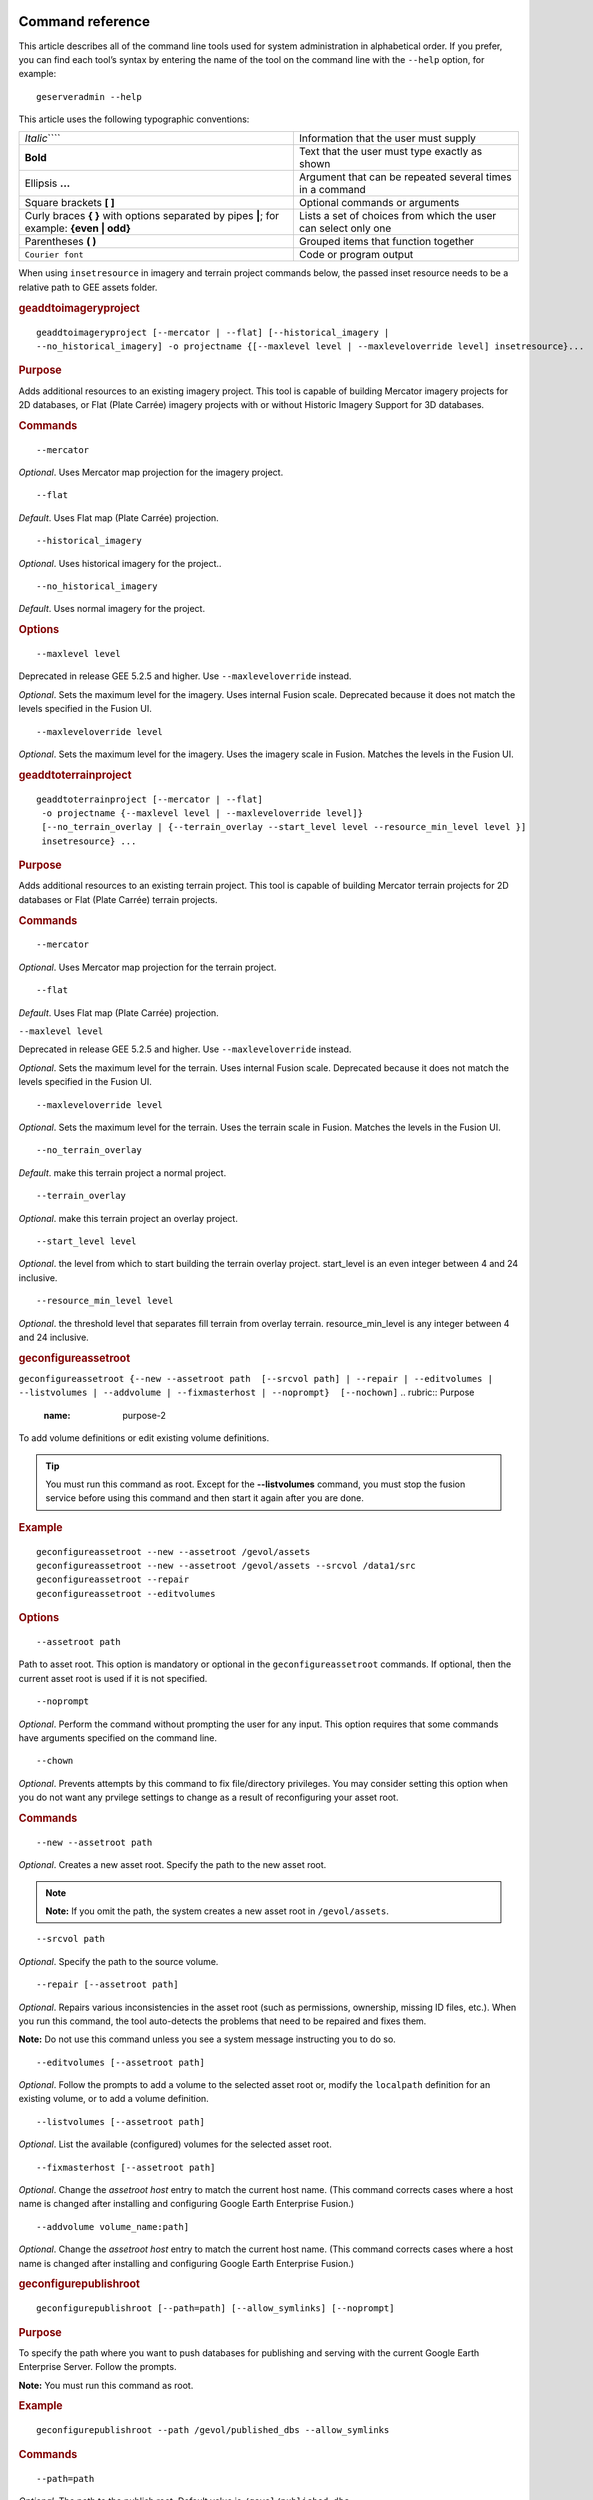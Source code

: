 |Google logo|

=================
Command reference
=================

.. container::

   .. container:: content

      This article describes all of the command line tools used for
      system administration in alphabetical order. If you prefer, you
      can find each tool’s syntax by entering the name of the tool on
      the command line with the ``--help`` option, for example:

      ::

         geserveradmin --help

      This article uses the following typographic conventions:

      =========================================================================================== ==============================================================
      *Italic*\ ````                                                                              Information that the user must supply
      **Bold**                                                                                    Text that the user must type exactly as shown
      Ellipsis **...**                                                                            Argument that can be repeated several times in a command
      Square brackets **[ ]**                                                                     Optional commands or arguments
      Curly braces **{ }** with options separated by pipes **\|**; for example: **{even \| odd}** Lists a set of choices from which the user can select only one
      Parentheses **( )**                                                                         Grouped items that function together
      ``Courier font``                                                                            Code or program output
      =========================================================================================== ==============================================================

      When using ``insetresource`` in imagery and terrain project
      commands below, the passed inset resource needs to be a relative
      path to GEE assets folder.

      .. rubric:: geaddtoimageryproject
         :name: geaddtoimageryproject

      ::

         geaddtoimageryproject [--mercator | --flat] [--historical_imagery |
         --no_historical_imagery] -o projectname {[--maxlevel level | --maxleveloverride level] insetresource}...

      .. rubric:: Purpose
         :name: purpose

      Adds additional resources to an existing imagery project. This
      tool is capable of building Mercator imagery projects for 2D
      databases, or Flat (Plate Carrée) imagery projects with or without
      Historic Imagery Support for 3D databases.

      .. rubric:: Commands
         :name: commands

      ::

         --mercator

      *Optional*. Uses Mercator map projection for the imagery project.

      ::

         --flat

      *Default*. Uses Flat map (Plate Carrée) projection.

      ::

         --historical_imagery

      *Optional*. Uses historical imagery for the project..

      ::

         --no_historical_imagery

      *Default*. Uses normal imagery for the project.

      .. rubric:: Options
         :name: options

      ::

           --maxlevel level

      .. container:: alert

         Deprecated in release GEE 5.2.5 and higher. Use
         ``--maxleveloverride`` instead.

      *Optional*. Sets the maximum level for the imagery. Uses internal
      Fusion scale. Deprecated because it does not match the levels specified
      in the Fusion UI.

      ::

           --maxleveloverride level

      *Optional*. Sets the maximum level for the imagery. Uses the
      imagery scale in Fusion. Matches the levels in the Fusion UI.

      .. rubric:: geaddtoterrainproject
         :name: geaddtoterrainproject

      ::

         geaddtoterrainproject [--mercator | --flat]
          -o projectname {--maxlevel level | --maxleveloverride level]}
          [--no_terrain_overlay | {--terrain_overlay --start_level level --resource_min_level level }]
          insetresource} ...

      .. rubric:: Purpose
         :name: purpose-1

      Adds additional resources to an existing terrain project. This
      tool is capable of building Mercator terrain projects for 2D
      databases or Flat (Plate Carrée) terrain projects.

      .. rubric:: Commands
         :name: commands-1

      ::

         --mercator

      *Optional*. Uses Mercator map projection for the terrain project.

      ::

         --flat

      *Default*. Uses Flat map (Plate Carrée) projection.

      ``--maxlevel level``

      .. container:: alert

         Deprecated in release GEE 5.2.5 and higher. Use
         ``--maxleveloverride`` instead.

      *Optional*. Sets the maximum level for the terrain. Uses internal
      Fusion scale. Deprecated because it does not match the levels specified
      in the Fusion UI.

      ::

         --maxleveloverride level

      *Optional*. Sets the maximum level for the terrain. Uses the
      terrain scale in Fusion. Matches the levels in the Fusion UI.

      ::

         --no_terrain_overlay

      *Default*. make this terrain project a normal project.

      ::

         --terrain_overlay

      *Optional*. make this terrain project an overlay project.

      ::

         --start_level level

      *Optional*. the level from which to start building the terrain
      overlay project. start_level is an even integer between 4 and 24
      inclusive.

      ::

         --resource_min_level level

      *Optional*. the threshold level that separates fill terrain from
      overlay terrain. resource_min_level is any integer between 4 and
      24 inclusive.

      .. _geconfigassetroot:
      .. rubric:: geconfigureassetroot

      ``geconfigureassetroot {--new --assetroot path  [--srcvol path] | --repair | --editvolumes | --listvolumes | --addvolume | --fixmasterhost | --noprompt}  [--nochown]``
      .. rubric:: Purpose
         :name: purpose-2

      To add volume definitions or edit existing volume definitions.

      .. tip::

         You must run this command as root. Except for the
         **--listvolumes** command, you must stop the fusion service
         before using this command and then start it again after you are
         done.

      .. rubric:: Example
         :name: example

      ::

         geconfigureassetroot --new --assetroot /gevol/assets
         geconfigureassetroot --new --assetroot /gevol/assets --srcvol /data1/src
         geconfigureassetroot --repair
         geconfigureassetroot --editvolumes

      .. rubric:: Options
         :name: options-1

      ::

         --assetroot path

      Path to asset root. This option is mandatory or optional in the
      ``geconfigureassetroot`` commands. If optional, then the current
      asset root is used if it is not specified.

      ::

         --noprompt

      *Optional*. Perform the command without prompting the user for any
      input. This option requires that some commands have arguments
      specified on the command line.

      ::

         --chown

      *Optional*. Prevents attempts by this command to fix
      file/directory privileges. You may consider setting this option
      when you do not want any prvilege settings to change as a result
      of reconfiguring your asset root.

      .. rubric:: Commands
         :name: commands-2

      ::

         --new --assetroot path

      *Optional*. Creates a new asset root. Specify the path to the new
      asset root.

      .. note::

         **Note:** If you omit the path, the system creates a new asset
         root in ``/gevol/assets``.

      ::

         --srcvol path

      *Optional*. Specify the path to the source volume.

      ::

         --repair [--assetroot path]

      *Optional*. Repairs various inconsistencies in the asset root
      (such as permissions, ownership, missing ID files, etc.).
      When you run this command, the tool auto-detects the problems that
      need to be repaired and fixes them.

      **Note:** Do not use this command unless you see a system message
      instructing you to do so.

      ::

         --editvolumes [--assetroot path]

      *Optional*. Follow the prompts to add a volume to the selected
      asset root or, modify the ``localpath`` definition for an existing
      volume, or to add a volume definition.

      ::

         --listvolumes [--assetroot path]

      *Optional*. List the available (configured) volumes for the
      selected asset root.

      ::

         --fixmasterhost [--assetroot path]

      *Optional*. Change the *assetroot host* entry to match the current
      host name. (This command corrects cases where a host name is
      changed after installing and configuring Google Earth Enterprise
      Fusion.)

      ::

         --addvolume volume_name:path]

      *Optional*. Change the *assetroot host* entry to match the current
      host name. (This command corrects cases where a host name is
      changed after installing and configuring Google Earth Enterprise
      Fusion.)

      .. rubric:: geconfigurepublishroot
         :name: geconfigurepublishroot

      ::

         geconfigurepublishroot [--path=path] [--allow_symlinks] [--noprompt]

      .. rubric:: Purpose
         :name: purpose-3

      To specify the path where you want to push databases for
      publishing and serving with the current Google Earth Enterprise
      Server. Follow the prompts.

      **Note:** You must run this command as root.

      .. rubric:: Example
         :name: example-1

      ::

         geconfigurepublishroot --path /gevol/published_dbs --allow_symlinks

      .. rubric:: Commands
         :name: commands-3

      ::

         --path=path

      *Optional*. The path to the publish root. Default value is
      ``/gevol/published_dbs``.

      ::

         --allow_symlinks

      *Optional*. Configures the publisher to accept symbolic links.
      Useful when the publish root is on a separate logical volume from
      the asset root. Default is no.

      ::

         --noprompt

      *Optional*. Perform the command without prompting the user for any
      input. This option requires that some commands have arguments
      specified on the command line. If the arguments are insufficient
      or the configuration fails, the program will return -1 (0 is
      returned on success).

      .. container:: alert

         Do not create more than one publish root for a single asset
         root. That configuration produces unpredictable or undesirable
         results, including the inability to push at all from that asset
         root. You cannot push the same database multiple times to
         different publish roots on the same server.

      .. rubric:: gecutter
         :name: gecutter

      ::

         gecutter {enable | disable}

      .. rubric:: Purpose

      To enable and disable the Cutter tool. Once you have enabled the
      Cutter, you launch it from the Settings menu in the GEE Server
      admin console. You can also launch the Cutter directly from
      ``http://myserver.com/cutter``.

      .. note::

         **Note:** The default admin security does not apply to the
         Cutter, so although it provides security if you try to launch
         the Cutter from the Admin console Settings menu, it does not
         block direct access to the Cutter via the URL. If you need
         Cutter security, you must add it separately. See :doc:`GEE
         Server security <173056>`.

      See :doc:`3230777`.

      .. rubric:: Example

      ::

         gecutter enable

      ::

         gecutter disable

      .. rubric:: gedisconnectedclean
         :name: gedisconnectedclean

      .. container:: alert

         Deprecated in release GEE 4.4 and higher.

      ::

         gedisconnectedclean [--dbpath dbpath] [--list assetroot]

      .. rubric:: Purpose
         :name: purpose-5

      To clean a disconnected database from a disconnected mock asset
      root.

      .. rubric:: Example
         :name: example-3

      ::

         gedisconnectedclean --dbpath /gevol/assets/Databases/MyPOIs.kdatabase

      .. rubric:: Commands
         :name: commands-4

      ::

         --dbpath dbpath

      *Required*. Specify the database path to clean. This must be a
      low-level path to a database directory (one of the entries in the
      ``assetroot/dbpaths.list`` file). See ``--list`` command option to
      find databases stored within the mock asset root.

      ::

         --list assetroot

      *Optional*. List all dbpaths currently in disconnected asset root

      .. rubric:: gedisconnectedpublish
         :name: gedisconnectedpublish

      .. container:: alert

         Deprecated in release GEE 4.4 and higher. Use
         ```geserveradmin --publishdb`` <#geserveradmin_pdb>`__

      instead.
      ::

         gedisconnectedpublish [db_alias] db_name

      .. rubric:: Purpose
         :name: purpose-6

      To publish a database on a disconnected server.

      .. rubric:: Example
         :name: example-4

      ::

         gedisconnectedpublish MyPOIs

      .. rubric:: Commands
         :name: commands-5

      ::

         db_alias

      *Optional*. Since *db_name* is the “low-level” name of the
      database, *db_alias* allows you to enter a name that is easier to
      remember, for example, ``Databases/SF Highways.kdabase?ver=1``.

      ::

         db_name

      *Required*. The full, “low-level” name of the database you want to
      publish.

      .. rubric:: gedisconnectedreceive
         :name: gedisconnectedreceive

      .. container:: alert

         Deprecated in version 4.0. ``gedisconnectedreceive`` is
         required only when the disconnected database was sent with an
         older (pre 4.0) version of Fusion.

      ::

         gedisconnectedreceive --input dirname

      .. rubric:: Purpose
         :name: purpose-7

      To copy a disconnected database from either detachable media or
      local storage into the mock asset root.

      .. rubric:: Example
         :name: example-5

      For detachable media:

      ::

         gedisconnectedreceive --input /mnt/usbdrive/SFHighways_3dDatabase_v20

      For local storage:

      ::

         gedisconnectedreceive --input
         /gevol/src/disconnected_databases/SFHighways_3dDatabase_v20

      .. rubric:: Commands
         :name: commands-6

      ::

         --input dirname

      *Required*. Specify the directory that contains the files to be
      copied. This is typically the mount point of a hard drive.

      | **Notes:**
      | The ``gedisconnectedreceive`` command will create an asset tree
        that mirrors the asset tree of the Fusion system that built the
        database.
      | The ``gedisconnectedreceive`` command will copy data to the mock
        asset root if the input folder is on a separate volume than the
        mock asset root. Links to the input folder to the mock asset
        root will be created if both the input and mock asset root
        folders on the same volume.

      .. rubric:: gedisconnectedsend
         :name: gedisconnectedsend

      ::

         gedisconnectedsend [--extra filename] [--havepath dbpath] [--havepathfile file]
         --output dirname [--sendpath dbpath] [--sendver dbver]

      .. rubric:: Purpose
         :name: purpose-8

      To gather all the files from a Fusion asset root necessary for a
      disconnected push/publish, for either publishing new databases or
      publishing "delta" updates.

      .. rubric:: Example
         :name: example-6

      ::

         gedisconnectedsend --sendver Databases/SFHighways.kdatabase?version=2
         --output /gevol/src/disconnected_databases/SFHighways_3dDatabase_v2

      .. rubric:: Commands
         :name: commands-7

      ::

         --extra filename

      *Optional*. Specify an extra file to package. This is typically
      used to repair broken files.

      ::

         --havepath dbpath

      *Optional*. Specify which database path already exists on the
      target server. This must be a low-level path to a database
      directory and may be specified more than once.

      ::

         --havepathfile file

      *Optional*. Specify the file that contains the list of existing
      database paths (copy of *assetroot*\ ``/dbpaths.list`` from the
      remote server).

      ::

         --output dirname

      *Required*. Specify where to gather the files. The directory must
      already exist and be empty. This is typically the mount point of
      a hard drive.

      ::

         --sendpath dbpath

      *Optional*. Specify which database path to send. This must be a
      low-level path to a database directory. You can determine this
      path by entering ``gequery --outfiles``\ *dbver* on the source
      server.

      ::

         --sendver dbver

      *Optional*. Specify which database version to send. Use the
      ``?version=...`` syntax. Available database versions may be found
      with the ``gequery --versions`` command.

      .. rubric:: genewmapdatabase

      ::

         genewmapdatabase [--mercator | --flat] ] -o databasename [--imagery imagery project] [--map imap project]...

      .. rubric:: Purpose
         :name: purpose-9

      Creates a new 2D map database. If an imagery or map project is
      specified, it is added to the database. Flat or mercator databases
      can be created. Mercator databases can use either mercator or flat
      imagery projects, with mercator projects given priority if there
      is a naming collision. Flat databases can only use flat imagery
      projects.

      .. rubric:: Commands
         :name: commands-8

      ::

         --mercator

      *Optional*. Uses Mercator map projection.

      ::

         --flat

      *Default*. Uses Flat map (Plate Carrée) projection.

      ::

         --imagery imagery project

      *Optional*. The imagery project to be added to the database. If
      the database is mercator, the imagery project can be flat or
      mercator, with mercator being given priority during naming
      collisions. If the database is flat, the imagery project must be
      flat.

      ::

         --map map project

      *Optional*. The map project to be added to the database.

      .. rubric:: gemodifyimageryproject
         :name: gemodifyimageryproject

      ::

          gemodifyimageryproject [--mercator | --flat] [--historical_imagery | --no_historical_imagery]
            -o projectname {[--maxlevel level | --maxleveloverride level] insetresource}...

      .. rubric:: Purpose
         :name: purpose-10

      Modifies an existing imagery project.

      .. rubric:: Commands
         :name: commands-9

      ::

         --mercator

      *Optional*. Uses Mercator map projection for the imagery project.

      ::

         --flat

      *Default*. Uses Flat map (Plate Carrée) projection.

      ::

         --historical_imagery

      *Optional*. Uses historical imagery for the project.

      ::

         --no_historical_imagery

      *Default*. Uses normal imagery for the project.

      .. rubric:: Options
         :name: options-2

      ::

           --maxlevel level

      .. container:: alert

         Deprecated in release GEE 5.2.5 and higher. Use
         ``--maxleveloverride`` instead.

      *Optional*. Sets the maximum level for the imagery. Uses internal
      Fusion scale. Deprecated because it does not match the levels specified
      in the Fusion UI.

      ::

           --maxleveloverride level

      *Optional*. Sets the maximum level for the imagery. Uses the
      imagery scale in Fusion. Matches the levels in the Fusion UI.

      .. rubric:: gemodifyterrainproject
         :name: gemodifyterrainproject

      ::

          gemodifyterrainproject [--mercator | --flat]
           -o projectname {--maxlevel level | --maxleveloverride level]}
           [--no_terrain_overlay | {--terrain_overlay --start_level level --resource_min_level level }]
           insetresource} ...

      .. rubric:: Purpose
         :name: purpose-11

      Modifies an existing terrain project.

      .. rubric:: Commands
         :name: commands-10

      ::

         --mercator

      *Optional*. Uses Mercator map projection for the terrain project.

      ::

         --flat

      *Default*. Uses Flat map (Plate Carrée) projection.

      ``--maxlevel level``

      .. container:: alert

         Deprecated in release GEE 5.2.5 and higher. Use
         ``--maxleveloverride`` instead.

      *Optional*. Sets the maximum level for the terrain. Uses internal
      Fusion scale. Deprecated because it does not match the levels specified
      in the Fusion UI.

      ::

         --maxleveloverride level

      *Optional*. Sets the maximum level for the terrain. Uses the
      terrain scale in Fusion. Matches the levels in the Fusion UI.

      *Optional*.

      ::

         --no_terrain_overlay

      *Default*. make this terrain project a normal project.

      ::

         --terrain_overlay

      *Optional*. make this terrain project an overlay project.

      ::

         --start_level level

      *Optional*. the level from which to start building the terrain
      overlay project. start_level is an even integer between 4 and 24
      inclusive.

      ::

         --resource_min_level level

      *Optional*. the threshold level that separates fill terrain from
      overlay terrain. resource_min_level is any integer between 4 and
      24 inclusive.

      .. rubric:: genewimageryproject
         :name: genewimageryproject

      ::

          genewimageryproject [--mercator | --flat] [--historical_imagery | --no_historical_imagery]
           -o projectname {[--maxlevel level | --maxleveloverride level] insetresource}...

      .. rubric:: Purpose
         :name: purpose-12

      Creates a new imagery project.

      .. rubric:: Commands
         :name: commands-11

      ::

         --mercator

      *Optional*. Uses Mercator map projection for the imagery project.

      ::

         --flat

      *Default*. Uses Flat map (Plate Carrée) projection.

      ::

         --historical_imagery

      *Optional*. Uses historical imagery for the project.

      ::

         --no_historical_imagery

      *Default*. Uses normal imagery for the project.

      .. rubric:: Options
         :name: options-3

      ::

           --maxlevel level

      .. container:: alert

         Deprecated in release GEE 5.2.5 and higher. Use
         ``--maxleveloverride`` instead.

      *Optional*. Sets the maximum level for the imagery. Uses internal
      Fusion scale. Deprecated because it not match the levels specified
      in the Fusion UI.

      ::

           --maxleveloverride level

      *Optional*. Sets the maximum level for the imagery. Uses the
      imagery scale in Fusion. Matches the levels in the Fusion UI.

      .. rubric:: genewterrainproject
         :name: genewterrainproject

      ::

          genewterrainproject [--mercator | --flat]
           -o projectname {--maxlevel level | --maxleveloverride level]}
           [--no_terrain_overlay | {--terrain_overlay --start_level level --resource_min_level level }]
           insetresource} ...

      .. rubric:: Purpose
         :name: purpose-13

      Creates a new terrain project.

      .. rubric:: Commands
         :name: commands-12

      ::

         --mercator

      *Optional*. Uses Mercator map projection for the terrain project.

      ::

         --flat

      *Default*. Uses Flat map (Plate Carrée) projection.

      ``--maxlevel level``

      .. container:: alert

         Deprecated in release GEE 5.2.5 and higher. Use
         ``--maxleveloverride`` instead.

      *Optional*. Sets the maximum level for the terrain. Uses internal
      Fusion scale. Deprecated because it does not match the levels specified
      in the Fusion UI.

      ::

         --maxleveloverride level

      *Optional*. Sets the maximum level for the terrain. Uses the
      terrain scale in Fusion. Matches the levels in the Fusion UI.

      *Optional*.

      ::

         --no_terrain_overlay

      *Default*. make this terrain project a normal project.

      ::

         --terrain_overlay

      *Optional*. make this terrain project an overlay project.

      ::

         --start_level level

      *Optional*. the level from which to start building the terrain
      overlay project. start_level is an even integer between 4 and 24
      inclusive.

      ::

         --resource_min_level level

      *Optional*. the threshold level that separates fill terrain from
      overlay terrain. resource_min_level is any integer between 4 and
      24 inclusive.

      .. rubric:: gepublishdatabase
         :name: gepublishdatabase

      .. container:: alert

         Deprecated in GEE 4.0.

      Use ``geserveradmin`` to push and publish databases or use the
      Fusion GUI and `GEE Server <../answer/3497763.html>`__.

      .. rubric:: geselectassetroot

      ::

         geselectassetroot [--lock] [--noprompt] [--unlock]
         ( [--assetroot path [--role {master | slave}] [--numcpus num]] )

      .. rubric:: Purpose
         :name: purpose-14

      To perform a variety of operations related to existing asset roots
      on the current machine.

      .. tip::

         You must stop the system manager before using this command and
         then start it again after you are done. You must also run this
         command as root.

      .. rubric:: Example
         :name: example-7

      ::

         geselectassetroot --list
         geselectassetroot --lock
         geselectassetroot --unlock
         geselectassetroot --assetroot /gevol/assets
         geselectassetroot --assetroot /gevol/assets --role slave --numcpus 3

      .. rubric:: Options
         :name: options-4

      ::

         --assetroot <dir>

      Path to the asset root. ``--assetroot`` is shown in the commands
      below as mandatory or optional. If optional, then the current
      asset root is used if it is not specified.

      ::

         --noprompt

      Do not prompt for more information, returns -1 to indicate an error
      if command fails or has insufficient arguments.

      .. rubric:: Commands
         :name: commands-13

      ::

         --list

      *Optional.* Displays a list of the known asset roots on this
      machine.

      ::

         --lock

      *Optional.* Disables the ability to select a different asset root
      on this machine.

      ::

         --noprompt

      *Optional*. Perform the command without prompting the user for any
      input. This option requires that some commands have arguments
      specified on the command line.

      ::

         --unlock

      *Optional.* Enables the ability to select a different asset root
      on this machine. (Use only if ``--lock`` is enabled.)

      ::

         --assetroot path

      *Optional.* Specify the path to the asset root for this machine.

      ::

         --role {master | slave}

      *Optional.* Specify this machine's role in the asset root (master
      or slave). The default role is master. This command is available
      only in combination with --``assetroot``.

      ::

         --numcpus num

      *Optional.* Specify the number of CPUs on this machine to use for
      processing. The default will be the maximum number of CPUs
      detected on the machine during installation. This command is
      available only in combination with --``assetroot``.

      .. rubric:: geselectpublishroot
         :name: geselectpublishroot

      ::

         geselectpublishroot path

      .. rubric:: Purpose
         :name: purpose-15

      To specify a different publish root. The specified path must
      exist. If you want to create a publish root, see
      ```geconfigurepublishroot`` <#geconfigurepublishroot>`__.

      .. rubric:: Example
         :name: example-8

      ::

         geselectpublishroot /gevol/published_dbs

      .. rubric:: Arguments
         :name: arguments

      ``path``

      *Required*. Specify the path to the desired publish root.

      .. rubric:: geserveradmin
         :name: geserveradmin

      ::

         geserveradmin [options] commands

      .. rubric:: Purpose
         :name: purpose-16

      To configure your Google Earth Enterprise Server. This section
      breaks down the ``geserveradmin`` commands into the following
      categories:

      -  Options
      -  Database
      -  Virtual host
      -  Admin

      All of the commands of each type are described below. At least one
      command is required.

      .. rubric:: Examples
         :name: examples

      ::

         geserveradmin --listdbs
         geserveradmin --server_type stream --dbdetails “/gevol/assets/Databases/SF Neighborhoods.kdatabase/gedb.kda/ver001/gedb”
         geserveradmin --addvh my_public_vh --vhurl http://myserver.com/public_vh
         geserveradmin --deletevh my_public_vh
         geserveradmin --deletedb
         geserveradmin --garbagecollect

      .. rubric:: geserveradmin command options
         :name: geserveradmin-command-options

      .. rubric:: Fusion host name
         :name: fusion-host-name

      ::

         --fusion_host

      *Optional*. Fusion host name. Defaults to the current host name.

      .. rubric:: Stream server URL
         :name: stream-server-url

      ::

         --stream_server_url url

      *Optional*. Specify a stream server other than the default.
      Defaults to the current server.

      ::

         --search_server_url url

      .. container:: alert

         Deprecated. Always specify a stream server.

      .. rubric:: Server type
         :name: server-type

      ::

         --server_type {stream | search}

      *Optional*. Specify whether the server(s) in question are
      ``stream`` or ``search`` server(s). The default is ``stream``.
      This option is required with the ``listdbs``, ``dbdetails``, and
      ``garbagecollect`` commands.

      .. rubric:: geserveradmin Database Commands
         :name: geserveradmin-database-commands

      Each of the database commands is listed below, along with its
      syntax, description, and options. If the name of the database
      contains one or more spaces, double quote the entire path. (See
      the examples above.)

      .. rubric:: List registered databases
         :name: list-registered-databases

      ::

         --listdbs  [--portable]

      Lists all databases registered on the server. If ``--portable`` is
      specified, only portable databases are listed.

      .. rubric:: Database file list
         :name: database-file-list

      ::

         --dbdetails db_name

      Provides a list of all of the files required by the specified
      database. If omitted, the server type defaults to ``stream``.

      .. rubric:: List published databases
         :name: list-published-databases

      ::

         --publisheddbs [--portable]

      Lists the database(s) currently published on the server. If
      ``--portable`` is specified, only portable databases are listed.

      .. rubric:: List target paths
         :name: list-target-paths

      ::

         --listtgs

      Lists all the target paths currently serving databases on the
      server.

      .. rubric:: Add database
         :name: add-database

      ::

         --adddb db_name [--dbalias alias]

      Registers a new database with the specified name.

      +-----------------------+-----------------------+-----------------------+
      | --adddb option        | Required/Optional     | Description           |
      +=======================+=======================+=======================+
      | --dbalias alias       | Optional              | Specifies a           |
      |                       |                       | user-friendly name    |
      |                       |                       | for the database.     |
      +-----------------------+-----------------------+-----------------------+

      .. rubric:: Delete database

      ::

         --deletedb db_name

      Deletes the specified database entry from the server. Does not
      delete the actual files. (This command is similar to putting files
      in the trash on a Windows or Mac desktop. See also
      ``--garbagecollect``.)

      **Note:** If you want to delete a currently published database,
      you first need to unpublish. (See also ``--unpublish``.) To list
      the currently published databases, use the ``--publisheddbs``
      option. (See also ``--deletevh``.)

      .. rubric:: Push databases
         :name: push-databases

      ::

         --pushdb db_name... [--force_copy]

      Pushes one or more databases to the server. For example,
      ``--pushdb db1 --pushdb db2``

      +-----------------------+-----------------------+-----------------------+
      | --pushdb option       | Required/Optional     | Description           |
      +=======================+=======================+=======================+
      | ::                    | Optional              | Copies database files |
      |                       |                       | while                 |
      |    --force_copy       |                       | pushing/publishing;   |
      |                       |                       | otherwise creates a   |
      |                       |                       | hard/symbolic link    |
      |                       |                       | when server settings  |
      |                       |                       | allow. To allow       |
      |                       |                       | symbolic links,       |
      |                       |                       | specify using         |
      |                       |                       | ``geconfigurepublishr |
      |                       |                       | oot``:                |
      |                       |                       | ``sudo /opt/google/bi |
      |                       |                       | n/geconfigurepublishr |
      |                       |                       | oot -path=/gevol/publ |
      |                       |                       | ished_dbs -allow_syml |
      |                       |                       | inks.``               |
      +-----------------------+-----------------------+-----------------------+

      .. rubric:: Publish database
         :name: publish-database

      ::

         --publishdb db_name --targetpath target_path [--vhname vh_name] [--setecdefault] [--enable_poisearch [--enable_enhancedsearch]]

      Publish the specified database on the specified target path. If
      the virtual host name is omitted, it publishes to the default
      virtual host: "public".

      +-----------------------+-----------------------+-----------------------+
      | --publishdb Option    | Required/Optional     | Description           |
      +=======================+=======================+=======================+
      | ::                    | Required              | Specifies the target  |
      |                       |                       | path on which to      |
      |    --targetpath targe |                       | publish.              |
      | t_path                |                       |                       |
      +-----------------------+-----------------------+-----------------------+
      | ::                    | Optional              | Specify the name of   |
      |                       |                       | the virtual host. If  |
      |    --vhname vh_name   |                       | the virtual host name |
      |                       |                       | is omitted, it        |
      |                       |                       | publishes to the      |
      |                       |                       | default virtual host, |
      |                       |                       | "public".             |
      +-----------------------+-----------------------+-----------------------+
      | ::                    | Optional              | Publish this database |
      |                       |                       | as the default        |
      |    --setecdefault     |                       | for the Earth Client  |
      |                       |                       | to connect to if no   |
      |                       |                       | database or virtual   |
      |                       |                       | host is specified     |
      |                       |                       | upon initial          |
      |                       |                       | connection.           |
      +-----------------------+-----------------------+-----------------------+
      | ::                    | Optional              | Enable Point of       |
      |                       |                       | Interest search if    |
      |    --enable_poisearch |                       | database contains POI |
      |                       |                       | data.                 |
      +-----------------------+-----------------------+-----------------------+
      | ::                    | Optional              | If POI search is      |
      |                       |                       | enabled, enable       |
      |    --enable_enhanceds |                       | enhanced search.      |
      | earch                 |                       |                       |
      +-----------------------+-----------------------+-----------------------+

      .. rubric:: Unpublish database
         :name: unpublish-database

      ::

         --unpublish target_path

      Unpublish database served from specified target path. For example,
      to unpublih a target path ``/test``:
      ``geserveradmin --unpublish /test``

      .. rubric:: geserveradmin Virtual Host Commands
         :name: geserveradmin-virtual-host-commands

      Each of the virtual host (VH) commands is listed below, along with
      its syntax, description, and options.

      .. tip::

         With GEE 5.x, you can now set up a virtual host that provides a
         secure publishing point for as many databases as you associate
         with it.

      **Caution:** Publishing to virtual hosts other than the default
      server is supported only in version 4.2 or later of Google Earth
      EC. If you are using version 4.0 or earlier, only databases that
      you publish to the default server can be accessed by Google Earth
      EC.

      .. rubric:: List virtual hosts
         :name: list-virtual-hosts

      ::

         --listvhs

      Provides a list of all registered virtual hosts configured for the
      current machine.

      .. rubric:: List virtual host information
         :name: list-virtual-host-information

      ::

         --vhdetails vh_name

      Displays the name, URL, and cache level of the specified virtual
      host.

      .. rubric:: Add virtual hosts
         :name: add-virtual-hosts

      ::

         --addvh vh_name [--vhurl url] [--vhcachelevel level] [--ssl]

      Registers a new virtual host with the specified name. Spaces are
      not allowed in the virtual host name. For example:

      ``geserveradmin --addvh public_vh --vhurl http://mysite.com/public_vh``

      +-----------------------+-----------------------+-----------------------+
      | --addvh option        | Required/Optional     | Description           |
      +=======================+=======================+=======================+
      | ::                    | Optional              | The ``vhurl``         |
      |                       |                       | specifies the         |
      |    --vhurl url        |                       | location of the       |
      |                       |                       | virtual host. It must |
      |                       |                       | match the             |
      |                       |                       | corresponding         |
      |                       |                       | server-side virtual   |
      |                       |                       | host configuration.   |
      |                       |                       | If ``vhurl`` is       |
      |                       |                       | omitted, it will be   |
      |                       |                       | set to                |
      |                       |                       | ``http://yourserver.d |
      |                       |                       | omain/vh_name``.      |
      |                       |                       | There are three ways  |
      |                       |                       | to specify the        |
      |                       |                       | ``vhurl``:            |
      |                       |                       |                       |
      |                       |                       | -  Location-based     |
      |                       |                       |    URL, such as       |
      |                       |                       |    ``/private_ge``.   |
      |                       |                       |    For example, if    |
      |                       |                       |    the entire URL is  |
      |                       |                       |    ``http://www.compa |
      |                       |                       | ny.com/private_ge``,  |
      |                       |                       |    you enter          |
      |                       |                       |    ``/private_ge``.   |
      |                       |                       |                       |
      |                       |                       |    **Note:** Google   |
      |                       |                       |    recommends that    |
      |                       |                       |    you use the        |
      |                       |                       |    ``_ge`` and        |
      |                       |                       |    ``_map`` naming    |
      |                       |                       |    convention to make |
      |                       |                       |    it easier to       |
      |                       |                       |    distinguish        |
      |                       |                       |    between virtual    |
      |                       |                       |    host types.        |
      |                       |                       |                       |
      |                       |                       | -  Port-based URL,    |
      |                       |                       |    such as:           |
      |                       |                       |                       |
      |                       |                       |    ::                 |
      |                       |                       |                       |
      |                       |                       |       http://www.comp |
      |                       |                       | any.com:1234          |
      |                       |                       |                       |
      |                       |                       |    The entire URL,    |
      |                       |                       |    including          |
      |                       |                       |    protocol, server   |
      |                       |                       |    name, path (if     |
      |                       |                       |    applicable), and   |
      |                       |                       |    port are required. |
      |                       |                       |                       |
      |                       |                       | -  Name-based URL,    |
      |                       |                       |    such as:           |
      |                       |                       |                       |
      |                       |                       |    ::                 |
      |                       |                       |                       |
      |                       |                       |       http://corp.com |
      |                       |                       | pany.com              |
      |                       |                       |                       |
      |                       |                       | For this type of      |
      |                       |                       | specification, you    |
      |                       |                       | must modify your DNS  |
      |                       |                       | appropriately for the |
      |                       |                       | virtual host.         |
      |                       |                       |                       |
      |                       |                       | After you use this    |
      |                       |                       | command, you must     |
      |                       |                       | create a              |
      |                       |                       | configuration file    |
      |                       |                       | for the new virtual   |
      |                       |                       | host.                 |
      +-----------------------+-----------------------+-----------------------+
      | ::                    | Optional              | Specify a cache level |
      |                       |                       | (``1``, ``2``, or     |
      |    --vhcachelevel num |                       | ``3``) for the        |
      |                       |                       | virtual host. The     |
      |                       |                       | default is ``2``.     |
      |                       |                       | This cache is         |
      |                       |                       | different than the    |
      |                       |                       | client cache. This    |
      |                       |                       | option caches only    |
      |                       |                       | the index nodes at    |
      |                       |                       | display levels 4, 8,  |
      |                       |                       | and 12 (not data      |
      |                       |                       | packets). If you      |
      |                       |                       | increase this         |
      |                       |                       | setting, Google Earth |
      |                       |                       | Enterprise Fusion     |
      |                       |                       | caches more of the    |
      |                       |                       | index in RAM, thereby |
      |                       |                       | decreasing server     |
      |                       |                       | latency at the cost   |
      |                       |                       | of server RAM. Level  |
      |                       |                       | 3 uses approximately  |
      |                       |                       | 1 GB of RAM. Level 2  |
      |                       |                       | uses approximately 4  |
      |                       |                       | MB of RAM. Level 1    |
      |                       |                       | uses approximately 16 |
      |                       |                       | KB of RAM. Each       |
      |                       |                       | additional cache      |
      |                       |                       | level consumes 256    |
      |                       |                       | times the RAM as the  |
      |                       |                       | previous level and    |
      |                       |                       | saves one disk read   |
      |                       |                       | per packet served.    |
      |                       |                       |                       |
      |                       |                       | The server makes no   |
      |                       |                       | checks that the RAM   |
      |                       |                       | needed for caching    |
      |                       |                       | does not exceed the   |
      |                       |                       | total RAM on the      |
      |                       |                       | machine. For example, |
      |                       |                       | if you have three     |
      |                       |                       | virtual hosts set to  |
      |                       |                       | cache at level 3 on a |
      |                       |                       | machine that has only |
      |                       |                       | 2 GB of RAM, the      |
      |                       |                       | machine will thrash   |
      |                       |                       | memory. The default   |
      |                       |                       | is Level 2, so you    |
      |                       |                       | should be able to     |
      |                       |                       | create as many        |
      |                       |                       | virtual hosts as you  |
      |                       |                       | want at the default   |
      |                       |                       | cache level without   |
      |                       |                       | worrying about        |
      |                       |                       | running out of RAM.   |
      |                       |                       |                       |
      |                       |                       | Typically, users      |
      |                       |                       | increase only a small |
      |                       |                       | number of virtual     |
      |                       |                       | hosts to cache level  |
      |                       |                       | 3 on production       |
      |                       |                       | servers and leave the |
      |                       |                       | rest of them at level |
      |                       |                       | 2. On servers that    |
      |                       |                       | share a machine with  |
      |                       |                       | Google Earth          |
      |                       |                       | Enterprise Fusion, do |
      |                       |                       | not increase the      |
      |                       |                       | level to 3. Google    |
      |                       |                       | Earth Enterprise      |
      |                       |                       | Fusion needs more RAM |
      |                       |                       | than the server does. |
      +-----------------------+-----------------------+-----------------------+
      | ::                    | Optional              | Create a              |
      |                       |                       | location-based        |
      |    --ssl              |                       | virtual host with SSL |
      |                       |                       | configuration with    |
      |                       |                       | the naming convention |
      |                       |                       | ``_host.location_ssl` |
      |                       |                       | `                     |
      |                       |                       | located in the path   |
      |                       |                       | ``/conf.d/virtual_ser |
      |                       |                       | vers/``.              |
      |                       |                       | For detailed          |
      |                       |                       | information about     |
      |                       |                       | ensuring your Apache  |
      |                       |                       | HTTP server           |
      |                       |                       | configuration files   |
      |                       |                       | are set up correctly, |
      |                       |                       | see :doc:`6080928`.   |
      +-----------------------+-----------------------+-----------------------+

      .. rubric:: Delete virtual hosts

      ::

         --deletevh vh_name

      Permanently deletes the specified virtual host.

      .. note::

         **Note:** If you want to delete a virtual host, you must first
         unpublish all currently published databases associated with it.
         To list the currently published databases for the virtual host
         you want to delete, use the ``--publisheddbs`` option. (See
         also ``--unpublish``.)

      .. rubric:: geserveradmin Admin Commands
         :name: geserveradmin-admin-commands

      Each of the admin commands is listed below, along with its syntax
      and description.

      .. rubric:: Delete database files
         :name: delete-database-files

      ::

         --garbagecollect

      Permanently deletes the files for databases that have been
      selected for deletion. Generally, you run this command nightly to
      remove the files for databases that users have deleted to free up
      space on the storage device. (This command is similar to emptying
      the trash on a Windows or Mac operating system. See also
      ``--deletedb``.)

      **Note:** Deletes only those files that are not used by other
      databases on that server.

      .. rubric:: Clean up portable globes and maps registration
         :name: clean-up-portable-globes-and-maps-registration

      ::

         --portable_cleanup

      Clean up portable globes registration information. The cleanup
      unregisters/unpublishes portable globes or maps that have been
      removed from your ``/globes`` directory. You should run
      ``--portable_cleanup`` to clean portable registration information
      when portable files, which are currently published/registered,
      have been removed from your ``/globes`` directory.

      **Note:** The cleanup is not implemented when there are no
      portable globes or maps in the globes directory:
      ``/opt/google/gehttpd/htdocs/cutter/globes``.

      .. _getop:
      .. rubric:: getop

      ::

         getop [--delay seconds]

      .. rubric:: Purpose
         :name: purpose-17

      To display a list of what Google Earth Enterprise Fusion is
      currently working on and whether ``gesystemmanager`` and
      ``geresourceprovider``\ are currently running.

      Enter **Ctrl+C** to exit and return to the prompt.

      .. rubric:: Example
         :name: example-9

      ::

         getop --delay 30

      .. rubric:: Commands
         :name: commands-14

      ::

         --delay seconds

      *Optional*. Specify the number of seconds' delay between refreshes.
      For example, if you specify ``30``, ``getop`` runs every 30
      seconds. If you do not specify the delay, the display updates
      every five seconds.

      .. rubric:: geupgradeassetroot
         :name: geupgradeassetroot

      ::

         geupgradeassetroot --assetroot path [--noprompt]

      .. rubric:: Purpose
         :name: purpose-18

      To upgrade an existing asset root after installing a later version
      of the software.

      **Note:** You must run this command as root.

      **Note:** You must stop the system manager before using this
      command and then start it again after you are done.

      .. rubric:: Example
         :name: example-10

      ::

         geupgradeassetroot --assetroot /data1/assets

      .. rubric:: Commands
         :name: commands-15

      ::

         --assetroot path

      *Required*. Specify the path to the asset root. If omitted, the
      asset root defaults to ``/gevol/assets``.

      ::

         --noprompt

      *Optional*. Perform the upgrade without prompting the user for any
      input. This option requires that some commands have arguments
      specified on the command line.


.. |Google logo| image:: ../../art/common/googlelogo_color_260x88dp.png
   :width: 130px
   :height: 44px
